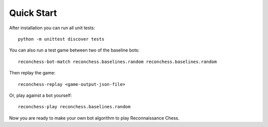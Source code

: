 Quick Start
===========

After installation you can run all unit tests:

::

    python -m unittest discover tests

You can also run a test game between two of the baseline bots:

::

    reconchess-bot-match reconchess.baselines.random reconchess.baselines.random

Then replay the game:

::

    reconchess-replay <game-output-json-file>

Or, play against a bot yourself:

::

    reconchess-play reconchess.baselines.random

Now you are ready to make your own bot algorithm to play Reconnaissance Chess.